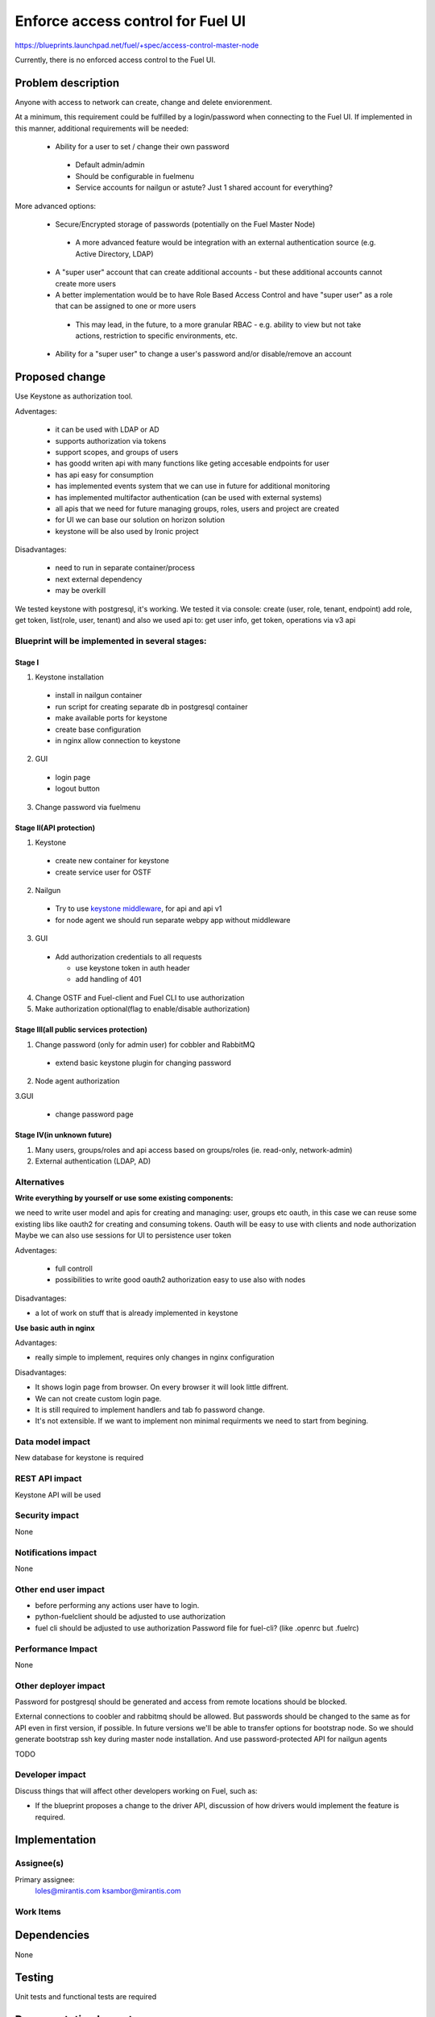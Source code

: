 ==========================================
Enforce access control for Fuel UI
==========================================

https://blueprints.launchpad.net/fuel/+spec/access-control-master-node

Currently, there is no enforced access control to the Fuel UI.

Problem description
===================

Anyone with access to network can create, change and delete enviorenment.

At a minimum, this requirement could be fulfilled by a login/password when
connecting to the Fuel UI.  If implemented in this manner,
additional requirements will be needed:

 * Ability for a user to set / change their own password

  * Default admin/admin
  * Should be configurable in fuelmenu

  * Service accounts for nailgun or astute?
    Just 1 shared account for everything?

More advanced options:

 * Secure/Encrypted storage of passwords (potentially on the Fuel Master Node)

  * A more advanced feature would be integration with an external
    authentication source (e.g. Active Directory, LDAP)

 * A "super user" account that can create additional accounts - but these
   additional accounts cannot create more users
 * A better implementation would be to have Role Based Access Control and
   have "super user" as a role that can be assigned to one or more users

  * This may lead, in the future, to a more granular RBAC - e.g. ability
    to view but not take actions, restriction to specific environments, etc.

 * Ability for a "super user" to change a user's password and/or disable/remove
   an account

Proposed change
===============

Use Keystone as authorization tool.

Adventages:

 * it can be used with LDAP or AD
 * supports authorization via tokens
 * support scopes, and groups of users
 * has goodd writen api with many functions like geting accesable
   endpoints for user
 * has api easy for consumption
 * has implemented events system that we can use in future
   for additional monitoring
 * has implemented multifactor authentication
   (can be used with external systems)
 * all apis that we need for future managing groups, roles,
   users and project are created
 * for UI we can base our solution on horizon solution
 * keystone will be also used by Ironic project

Disadvantages:

 * need to run in separate container/process
 * next external dependency
 * may be overkill

We tested keystone with postgresql, it's working.
We tested it via console: create (user, role, tenant, endpoint) add role,
get token, list(role, user, tenant)
and also we used api to: get user info, get token, operations via v3 api

Blueprint will be implemented in several stages:
------------------------------------------------

Stage I
^^^^^^^^^^^^^^^^^^^^^^^^^^^^^^^^^^^^^^^^^^^^^^^^^^^

1. Keystone installation

 * install in nailgun container
 * run script for creating separate db in postgresql container
 * make available ports for keystone
 * create base configuration
 * in nginx allow connection to keystone

2. GUI

 * login page
 * logout button

3. Change password via fuelmenu

Stage II(API protection)
^^^^^^^^^^^^^^^^^^^^^^^^^

1. Keystone

 * create new container for keystone
 * create service user for OSTF

2. Nailgun

 * Try to use `keystone middleware <https://github.com/openstack/python-keystoneclient/tree/master/keystoneclient/middleware>`_,
   for api and api v1
 * for node agent we should run separate webpy app without middleware

3. GUI

 * Add authorization credentials to all requests

   * use keystone token in auth header
   * add handling of 401

4. Change OSTF and Fuel-client and Fuel CLI to use authorization
5. Make authorization optional(flag to enable/disable authorization)

Stage III(all public services protection)
^^^^^^^^^^^^^^^^^^^^^^^^^^^^^^^^^^^^^^^^^

1. Change password (only for admin user) for cobbler and RabbitMQ

 * extend basic keystone plugin for changing password

2. Node agent authorization

3.GUI

 * change password page

Stage IV(in unknown future)
^^^^^^^^^^^^^^^^^^^^^^^^^^^

1. Many users, groups/roles and api access based on groups/roles
   (ie. read-only, network-admin)
2. External authentication (LDAP, AD)

Alternatives
------------

**Write everything by yourself or use some existing components:**

we need to write user model and apis for creating and managing: user,
groups etc
oauth, in this case we can reuse some existing libs like oauth2 for creating
and consuming tokens. Oauth will be easy to use with clients and node
authorization
Maybe we can also use sessions for UI to persistence user token

Adventages:

 * full controll
 * possibilities to write good oauth2 authorization easy to use
   also with nodes

Disadvantages:

* a lot of work on stuff that is already implemented in keystone

**Use basic auth in nginx**

Advantages:

* really simple to implement, requires only changes in nginx configuration

Disadvantages:

* It shows login page from browser.
  On every browser it will look little diffrent.
* We can not create custom login page.
* It is still required to implement handlers and tab fo password change.
* It's not extensible. If we want to implement non minimal
  requirments we need to start from begining.

Data model impact
-----------------

New database for keystone is required

REST API impact
---------------

Keystone API will be used

Security impact
---------------

None

Notifications impact
--------------------

None

Other end user impact
---------------------

* before performing any actions user have to login.
* python-fuelclient should be adjusted to use authorization
* fuel cli should be adjusted to use authorization
  Password file for fuel-cli? (like .openrc but .fuelrc)

Performance Impact
------------------

None

Other deployer impact
---------------------

Password for postgresql should be generated and access from remote
locations should be blocked.

External connections to coobler and rabbitmq should be allowed.
But passwords should be changed to the same as for API even
in first version, if possible. In future versions we'll be able
to transfer options for bootstrap node. So we should generate bootstrap
ssh key during master node installation. And use password-protected API
for nailgun agents


TODO

Developer impact
----------------

Discuss things that will affect other developers working on Fuel,
such as:

* If the blueprint proposes a change to the driver API, discussion of how
  drivers would implement the feature is required.

Implementation
==============

Assignee(s)
-----------

Primary assignee:
  loles@mirantis.com ksambor@mirantis.com


Work Items
----------



Dependencies
============

None

Testing
=======

Unit tests and functional tests are required

Documentation Impact
====================

It should be described how to change password and where it's required.


References
==========

None
